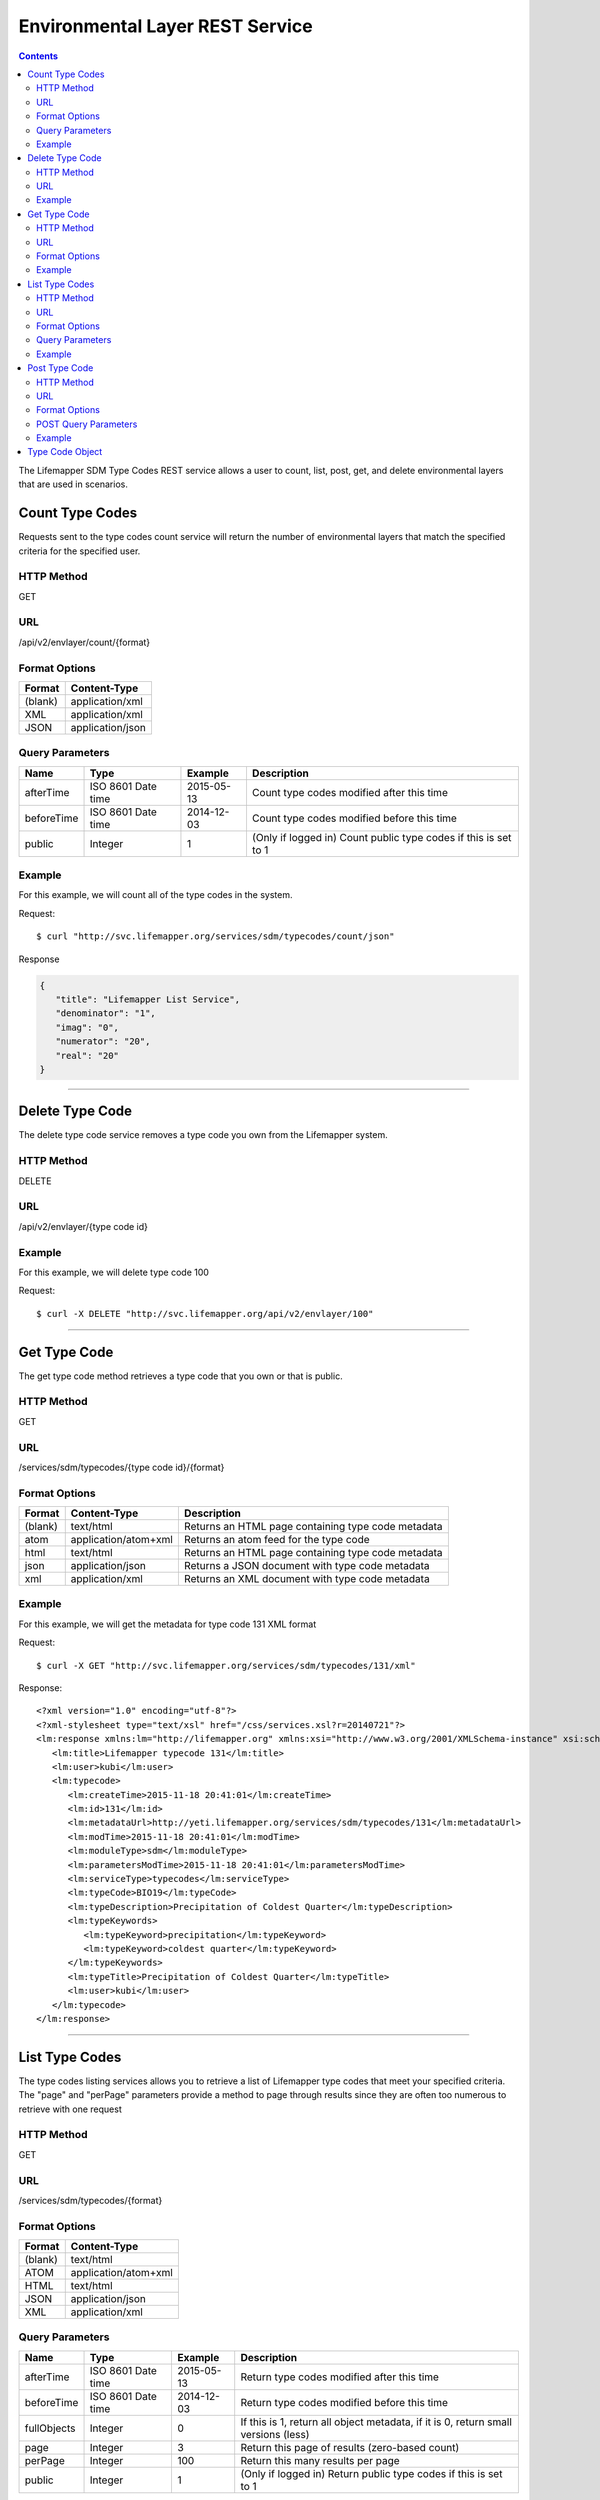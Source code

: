 ================================
Environmental Layer REST Service
================================

.. contents::  

The Lifemapper SDM Type Codes REST service allows a user to count, list, post, 
get, and delete environmental layers that are used in scenarios.

****************
Count Type Codes
****************
Requests sent to the type codes count service will return the number of 
environmental layers that match the specified criteria for the specified user.

HTTP Method
===========
GET

URL
===
/api/v2/envlayer/count/{format}

Format Options
==============

+---------+------------------+
| Format  | Content-Type     |
+=========+==================+
| (blank) | application/xml  |
+---------+------------------+
| XML     | application/xml  |
+---------+------------------+
| JSON    | application/json |
+---------+------------------+

Query Parameters
================

+------------+--------------------+------------+-----------------------------------------------------------------+
| Name       | Type               | Example    | Description                                                     |
+============+====================+============+=================================================================+
| afterTime  | ISO 8601 Date time | 2015-05-13 | Count type codes modified after this time                       |
+------------+--------------------+------------+-----------------------------------------------------------------+
| beforeTime | ISO 8601 Date time | 2014-12-03 | Count type codes modified before this time                      |
+------------+--------------------+------------+-----------------------------------------------------------------+
| public     | Integer            | 1          | (Only if logged in) Count public type codes if this is set to 1 |
+------------+--------------------+------------+-----------------------------------------------------------------+

Example
=======
For this example, we will count all of the type codes in the system.

Request::

      $ curl "http://svc.lifemapper.org/services/sdm/typecodes/count/json"

Response
   
.. code-block:: json

   {
      "title": "Lifemapper List Service",
      "denominator": "1",
      "imag": "0",
      "numerator": "20",
      "real": "20"
   }

-----

****************
Delete Type Code
****************
The delete type code service removes a type code you own from the Lifemapper system.  

HTTP Method
===========
DELETE

URL
===
/api/v2/envlayer/{type code id}

Example
=======
For this example, we will delete type code 100

Request::

   $ curl -X DELETE "http://svc.lifemapper.org/api/v2/envlayer/100"

-----

*************
Get Type Code
*************
The get type code method retrieves a type code that you own or that is public.

HTTP Method
===========
GET

URL
===
/services/sdm/typecodes/{type code id}/{format}

Format Options
==============
+---------+----------------------+----------------------------------------------------+
| Format  | Content-Type         | Description                                        |
+=========+======================+====================================================+
| (blank) | text/html            | Returns an HTML page containing type code metadata |
+---------+----------------------+----------------------------------------------------+
| atom    | application/atom+xml | Returns an atom feed for the type code             |
+---------+----------------------+----------------------------------------------------+
| html    | text/html            | Returns an HTML page containing type code metadata |
+---------+----------------------+----------------------------------------------------+
| json    | application/json     | Returns a JSON document with type code metadata    |
+---------+----------------------+----------------------------------------------------+
| xml     | application/xml      | Returns an XML document with type code metadata    |
+---------+----------------------+----------------------------------------------------+


Example
=======
For this example, we will get the metadata for type code 131 XML format
   
Request::

   $ curl -X GET "http://svc.lifemapper.org/services/sdm/typecodes/131/xml"

Response::

   <?xml version="1.0" encoding="utf-8"?>
   <?xml-stylesheet type="text/xsl" href="/css/services.xsl?r=20140721"?>
   <lm:response xmlns:lm="http://lifemapper.org" xmlns:xsi="http://www.w3.org/2001/XMLSchema-instance" xsi:schemaLocation="http://lifemapper.org /schemas/serviceResponse.xsd">
      <lm:title>Lifemapper typecode 131</lm:title>
      <lm:user>kubi</lm:user>
      <lm:typecode>
         <lm:createTime>2015-11-18 20:41:01</lm:createTime>
         <lm:id>131</lm:id>
         <lm:metadataUrl>http://yeti.lifemapper.org/services/sdm/typecodes/131</lm:metadataUrl>
         <lm:modTime>2015-11-18 20:41:01</lm:modTime>
         <lm:moduleType>sdm</lm:moduleType>
         <lm:parametersModTime>2015-11-18 20:41:01</lm:parametersModTime>
         <lm:serviceType>typecodes</lm:serviceType>
         <lm:typeCode>BIO19</lm:typeCode>
         <lm:typeDescription>Precipitation of Coldest Quarter</lm:typeDescription>
         <lm:typeKeywords>
            <lm:typeKeyword>precipitation</lm:typeKeyword>
            <lm:typeKeyword>coldest quarter</lm:typeKeyword>
         </lm:typeKeywords>
         <lm:typeTitle>Precipitation of Coldest Quarter</lm:typeTitle>
         <lm:user>kubi</lm:user>
      </lm:typecode>
   </lm:response>

-----


***************
List Type Codes
***************
The type codes listing services allows you to retrieve a list of Lifemapper type codes that meet your specified criteria.  The "page" and "perPage" parameters provide a method to page through results since they are often too numerous to retrieve with one request

HTTP Method
===========
GET

URL
===
/services/sdm/typecodes/{format}

Format Options
==============
+---------+----------------------+
| Format  | Content-Type         |
+=========+======================+
| (blank) | text/html            |
+---------+----------------------+
| ATOM    | application/atom+xml |
+---------+----------------------+
| HTML    | text/html            |
+---------+----------------------+
| JSON    | application/json     |
+---------+----------------------+
| XML     | application/xml      |
+---------+----------------------+


Query Parameters
================
+-------------+--------------------+------------+------------------------------------------------------------------------------------+
| Name        | Type               | Example    | Description                                                                        |
+=============+====================+============+====================================================================================+
| afterTime   | ISO 8601 Date time | 2015-05-13 | Return type codes modified after this time                                         |
+-------------+--------------------+------------+------------------------------------------------------------------------------------+
| beforeTime  | ISO 8601 Date time | 2014-12-03 | Return type codes modified before this time                                        |
+-------------+--------------------+------------+------------------------------------------------------------------------------------+
| fullObjects | Integer            | 0          | If this is 1, return all object metadata, if it is 0, return small versions (less) |
+-------------+--------------------+------------+------------------------------------------------------------------------------------+
| page        | Integer            | 3          | Return this page of results (zero-based count)                                     |
+-------------+--------------------+------------+------------------------------------------------------------------------------------+
| perPage     | Integer            | 100        | Return this many results per page                                                  |
+-------------+--------------------+------------+------------------------------------------------------------------------------------+
| public      | Integer            | 1          | (Only if logged in) Return public type codes if this is set to 1                   |
+-------------+--------------------+------------+------------------------------------------------------------------------------------+



Example
=======
In this example, we will request the 0th page of results with 3 results per page as an ATOM feed

Request::

   $ curl -X GET "http://svc.lifemapper.org/services/sdm/typecodes/atom?page=0&perPage=3"

Response

.. code-block:: xml

   <feed xmlns="http://www.w3.org/2005/Atom">
      <id>http://yeti.lifemapper.org/services/sdm/typecodes/atom</id>
      <title>Lifemapper List Service</title>
      <link href="http://yeti.lifemapper.org/services/sdm/typecodes/atom" rel="self" />
      <updated>2016-08-22T19:20:38Z</updated>
      <author>
         <name>Lifemapper</name>
         <email>no-reply-lifemapper@yeti.lifemapper.org</email>
      </author>
      <link href="http://yeti.lifemapper.org/services/sdm/typecodes/atom/?page=0&amp;amp;amp;perPage=3&amp;amp;amp;fullObjects=0&amp;amp;amp;afterTime=&amp;amp;amp;beforeTime=" rel="first" />
      <link href="http://yeti.lifemapper.org/services/sdm/typecodes/atom/?page=0&amp;amp;amp;perPage=3&amp;amp;amp;fullObjects=0&amp;amp;amp;afterTime=&amp;amp;amp;beforeTime=" rel="current" />
      <link href="http://yeti.lifemapper.org/services/sdm/typecodes/atom/?page=1&amp;amp;amp;perPage=3&amp;amp;amp;fullObjects=0&amp;amp;amp;afterTime=&amp;amp;amp;beforeTime=" rel="next" />
      <link href="http://yeti.lifemapper.org/services/sdm/typecodes/atom/?page=6&amp;amp;amp;perPage=3&amp;amp;amp;fullObjects=0&amp;amp;amp;afterTime=&amp;amp;amp;beforeTime=" rel="last" />
      <entry>
         <id>http://yeti.lifemapper.org/services/sdm/typecodes/1886</id>
         <link href="http://yeti.lifemapper.org/services/sdm/typecodes/1886/atom" rel="self" />
         <link href="http://yeti.lifemapper.org/services/sdm/typecodes/1886/atom" rel="alternate" />
         <title>ALT: Elevation</title>
         <updated>2015-11-19T16:08:10Z</updated>
         <summary>ALT: Elevation</summary>
      </entry>
      <entry>
         <id>http://yeti.lifemapper.org/services/sdm/typecodes/1879</id>
         <link href="http://yeti.lifemapper.org/services/sdm/typecodes/1879/atom" rel="self" />
         <link href="http://yeti.lifemapper.org/services/sdm/typecodes/1879/atom" rel="alternate" />
         <title>BIO1: Annual Mean Temperature</title>
         <updated>2015-11-19T16:08:10Z</updated>
         <summary>BIO1: Annual Mean Temperature</summary>
      </entry>
      <entry>
         <id>http://yeti.lifemapper.org/services/sdm/typecodes/130</id>
         <link href="http://yeti.lifemapper.org/services/sdm/typecodes/130/atom" rel="self" />
         <link href="http://yeti.lifemapper.org/services/sdm/typecodes/130/atom" rel="alternate" />
         <title>BIO10: Mean Temperature of Warmest Quarter</title>
         <updated>2015-11-18T20:41:01Z</updated>
         <summary>BIO10: Mean Temperature of Warmest Quarter</summary>
      </entry>
   </feed> 
        
-----

**************
Post Type Code
**************
The post type code service allows you to post a new layer type code within Lifemapper

HTTP Method
===========
POST

URL
===
/services/sdm/typecodes/{format}

Format Options
==============
The POST service supports the following interfaces for the response:

+---------+----------------------+
| Format  | Content-Type         |
+=========+======================+
| (blank) | text/html            |
+---------+----------------------+
| ATOM    | application/atom+xml |
+---------+----------------------+
| HTML    | text/html            |
+---------+----------------------+
| JSON    | application/json     |
+---------+----------------------+
| XML     | application/xml      |
+---------+----------------------+

POST Query Parameters
=====================

Scenarios can be posted using the query parameters below, or with an XML request following the schema at: http://lifemapper.org/schemas/serviceRequest.xsd.

+-------------+--------+----------+-------------------------------------------------------------------------------------------------------------------------+
| Parameter   | Type   | Required | Description                                                                                                             |
+=============+========+==========+=========================================================================================================================+
| code        | String | Yes      | A short name for the type code                                                                                          |
+-------------+--------+----------+-------------------------------------------------------------------------------------------------------------------------+
| description | String | No       | A longer description of the type code                                                                                   |
+-------------+--------+----------+-------------------------------------------------------------------------------------------------------------------------+
| keyword     | String | No       | A keyword associated with the type code (add more keyword parameters for multiple keywords ex. keyword=kw1&keyword=kw2) |
+-------------+--------+----------+-------------------------------------------------------------------------------------------------------------------------+
| title       | String | No       | A title for the type code                                                                                               |
+-------------+--------+----------+-------------------------------------------------------------------------------------------------------------------------+


Example
=======
Post a new type code with code: sample, description: A sample type code

Request::
     
   $ curl -X POST http://svc.lifemapper.org/services/sdm/typecodes/?code=sample&description=A%20sample%20type%20code

Response::

   The response of this request is the same as if you ran a GET request on the type code you just posted.  

-----

****************
Type Code Object
****************

Sample JSON

.. code-block:: json

   
   {
      "title": "Lifemapper typecode 1886",
      "createTime": "2015-11-19 16:08:10",
      "id": "1886",
      "metadataUrl": "http://yeti.lifemapper.org/services/sdm/typecodes/1886",
      "modTime": "2015-11-19 16:08:10",
      "moduleType": "sdm",
      "parametersModTime": "2015-11-19 16:08:10",
      "serviceType": "typecodes",
      "typeCode": "ALT",
      "typeDescription": "Worldclim Elevation (altitude above sea level, from SRTM, http://www2.jpl.nasa.gov/srtm/)",
      "typeKeywords": 
      {
         "typeKeyword": "elevation"
      },
      "typeTitle": "Elevation",
      "user": "kubi"
   }
   
